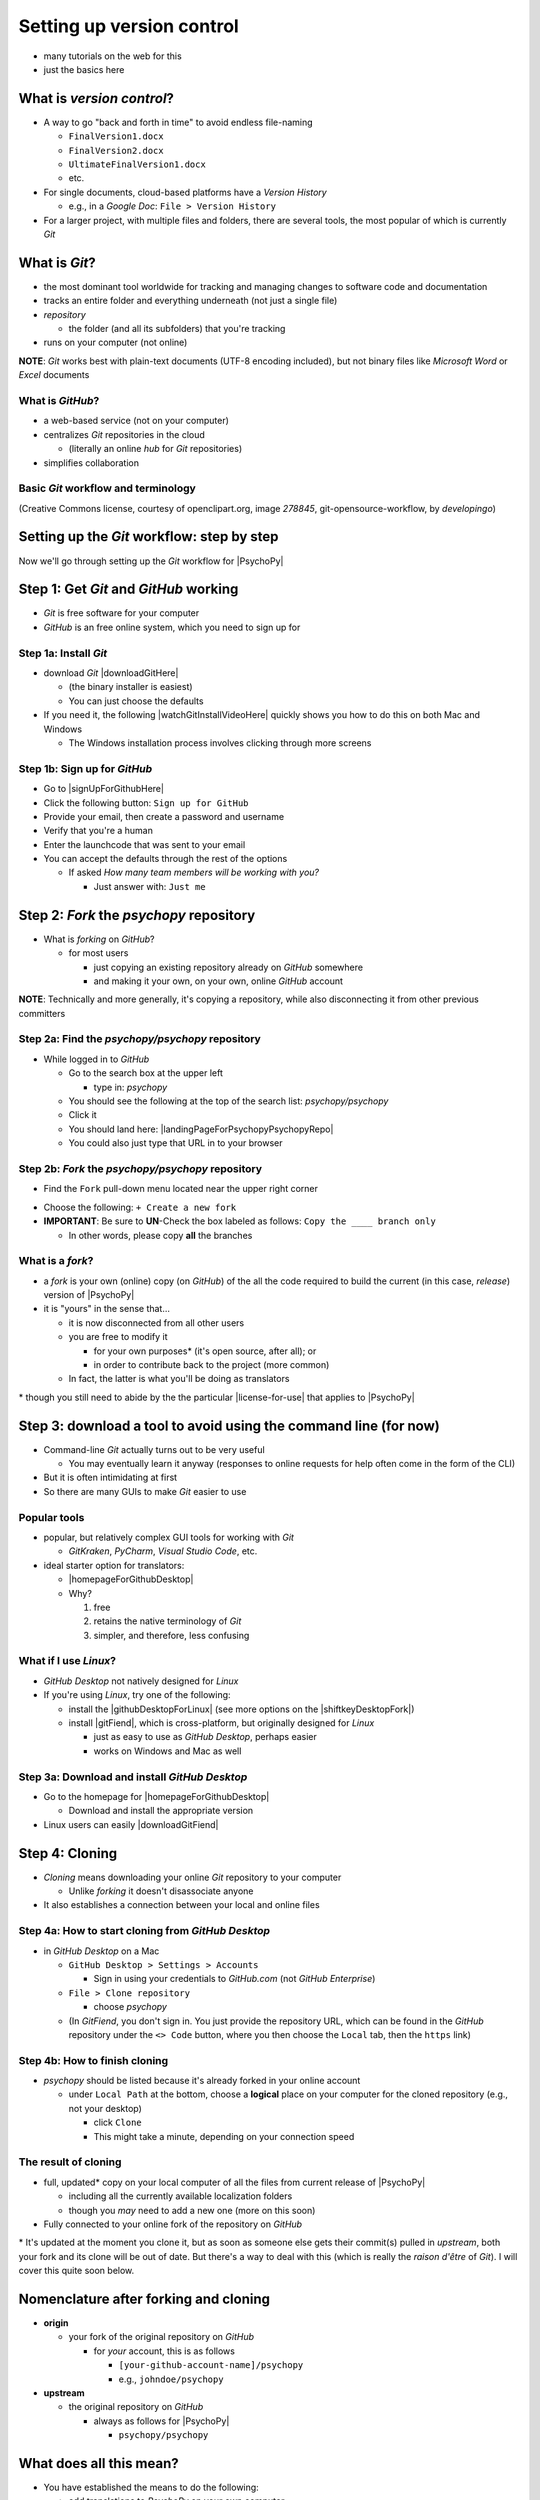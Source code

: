 .. _setting up version control:

Setting up version control
===============================

- many tutorials on the web for this
- just the basics here

What is *version control*?
------------------------------

- A way to go "back and forth in time" to avoid endless file-naming

  -  ``FinalVersion1.docx``
  -  ``FinalVersion2.docx``
  -  ``UltimateFinalVersion1.docx``
  -  etc.

- For single documents, cloud-based platforms have a *Version History* 
 
  - e.g., in a *Google Doc*: ``File > Version History``
- For a larger project, with multiple files and folders, there are several tools, the most popular of which is currently *Git*
    
What is *Git*?
----------------

- the most dominant tool worldwide for tracking and managing changes to software code and documentation
- tracks an entire folder and everything underneath (not just a single file)
- *repository* 
    
  - the folder (and all its subfolders) that you're tracking 
- runs on your computer (not online)

**NOTE**: *Git* works best with plain-text documents (UTF-8 encoding included), but not binary files like *Microsoft Word* or *Excel* documents

What is *GitHub*?
^^^^^^^^^^^^^^^^^^^^^

- a web-based service (not on your computer)
- centralizes *Git* repositories in the cloud
  
  - (literally an online *hub* for *Git* repositories) 
- simplifies collaboration

Basic *Git* workflow and terminology
^^^^^^^^^^^^^^^^^^^^^^^^^^^^^^^^^^^^^^^

.. image:: ../_images/openSourceGitFlow.png
  :align: center
  :width: 500
  :alt: Image of a typical, seven-step workflow for open-source software projects, from initial setup to pull requests (Creative Commons license, courtesy of openclipart.org, image `278845`, git-opensource-workflow, by developingo)

..

(Creative Commons license, courtesy of openclipart.org, image `278845`, git-opensource-workflow, by *developingo*)

Setting up the *Git* workflow: step by step
-----------------------------------------------

Now we'll go through setting up the *Git* workflow for |PsychoPy|

Step 1: Get *Git* and *GitHub* working
----------------------------------------

- *Git* is free software for your computer
- *GitHub* is an free online system, which you need to sign up for

Step 1a: Install *Git*
^^^^^^^^^^^^^^^^^^^^^^^^^^

- download *Git* |downloadGitHere| 

  - (the binary installer is easiest)
  - You can just choose the defaults 

- If you need it, the following |watchGitInstallVideoHere| quickly shows you how to do this on both Mac and Windows
  
  - The Windows installation process involves clicking through more screens

.. |downloadGitHere| raw:: html

  <a href="https://git-scm.com/downloads" target="_blank">here</a>

.. |watchGitInstallVideoHere| raw:: html

  <a href="https://youtu.be/F02LEVYEmQw" target="_blank">YouTube video</a>

Step 1b: Sign up for *GitHub*
^^^^^^^^^^^^^^^^^^^^^^^^^^^^^^

- Go to |signUpForGithubHere|
- Click the following button: ``Sign up for GitHub``
- Provide your email, then create a password and username
- Verify that you're a human
- Enter the launchcode that was sent to your email
- You can accept the defaults through the rest of the options
  
  - If asked *How many team members will be working with you?*
  
    - Just answer with: ``Just me`` 

.. |signUpForGithubHere| raw:: html

  <a href="https://github.com/" target="_blank">GitHub online</a>

Step 2: *Fork* the *psychopy* repository
------------------------------------------

- What is *forking* on *GitHub*?

  - for most users

    - just copying an existing repository already on *GitHub* somewhere
    - and making it your own, on your own, online *GitHub* account

**NOTE**: Technically and more generally, it's copying a repository, while also disconnecting it from other previous committers

Step 2a: Find the *psychopy/psychopy* repository
^^^^^^^^^^^^^^^^^^^^^^^^^^^^^^^^^^^^^^^^^^^^^^^^^^

- While logged in to *GitHub*
    
  - Go to the search box at the upper left
    
    - type in: `psychopy`
  - You should see the following at the top of the search list: `psychopy/psychopy` 
  - Click it
  - You should land here: |landingPageForPsychopyPsychopyRepo|
  - You could also just type that URL in to your browser

.. |landingPageForPsychopyPsychopyRepo| raw:: html

  <a href="https://github.com/psychopy/psychopy" target="_blank">https://github.com/psychopy/psychopy</a>

..

Step 2b: *Fork* the *psychopy/psychopy* repository
^^^^^^^^^^^^^^^^^^^^^^^^^^^^^^^^^^^^^^^^^^^^^^^^^^^^^

- Find the ``Fork`` pull-down menu located near the upper right corner

.. image:: ../_images/trnslWkshp_findForkMenu.png
  :align: center
  :width: 300
  :alt: Screenshot of where the pull-down menu is to fork a repository

..

- Choose the following: ``+ Create a new fork``
- **IMPORTANT**: Be sure to **UN**-Check the box labeled as follows: ``Copy the ____ branch only``

  - In other words, please copy **all** the branches 

What is a *fork*?
^^^^^^^^^^^^^^^^^^^^

- a *fork* is your own (online) copy (on *GitHub*) of the all the code required to build the current (in this case, *release*) version of |PsychoPy|
- it is "yours" in the sense that...
  
  - it is now disconnected from all other users
  - you are free to modify it 
  
    - for your own purposes\* (it's open source, after all); or
    - in order to contribute back to the project (more common)
  - In fact, the latter is what you'll be doing as translators

\* though you still need to abide by the the particular |license-for-use| that applies to |PsychoPy|

.. |license-for-use| raw:: html

  <a href="https://psychopy.org/about/index.html#license-for-use" target="_blank">license</a>


Step 3: download a tool to avoid using the command line (for now)
----------------------------------------------------------------------

- Command-line *Git* actually turns out to be very useful

  - You may eventually learn it anyway (responses to online requests for help often come in the form of the CLI)
- But it is often intimidating at first
- So there are many GUIs to make *Git* easier to use

Popular tools
^^^^^^^^^^^^^^^^^

- popular, but relatively complex GUI tools for working with *Git*

  - *GitKraken*, *PyCharm*, *Visual Studio Code*, etc.
- ideal starter option for translators: 

  - |homepageForGithubDesktop|
  - Why?

    1. free
    2. retains the native terminology of *Git*
    3. simpler, and therefore, less confusing

.. |homepageForGithubDesktop| raw:: html

    <a href="https://desktop.github.com" target="_blank">GitHub Desktop</a>

What if I use *Linux*?
^^^^^^^^^^^^^^^^^^^^^^^^

- *GitHub Desktop* not natively designed for *Linux* 
  
- If you're using *Linux*, try one of the following:
    
  - install the |githubDesktopForLinux| (see more options on the |shiftkeyDesktopFork|)
  - install |gitFiend|, which is cross-platform, but originally designed for *Linux*
    
    - just as easy to use as *GitHub Desktop*, perhaps easier
    - works on Windows and Mac as well

.. |githubDesktopForLinux| raw:: html

  <a href="https://medium.com/@lorenzozar/installing-github-desktop-on-linux-ec2aefa7ccdc" target="_blank">GitHub Desktop fork for Linux</a>

.. |gitFiend| raw:: html

  <a href="https://gitfiend.com/" target="_blank">GitFiend</a>

.. |shiftkeyDesktopFork| raw:: html

  <a href="https://github.com/shiftkey/desktop" target="_blank">the shiftkey/desktop fork</a>


Step 3a: Download and install *GitHub Desktop*
^^^^^^^^^^^^^^^^^^^^^^^^^^^^^^^^^^^^^^^^^^^^^^^^^

- Go to the homepage for |homepageForGithubDesktop|

  - Download and install the appropriate version
  
- Linux users can easily |downloadGitFiend|

.. |downloadGitFiend| raw:: html

  <a href="https://gitfiend.com/all-downloads" target="_blank">download GitFiend</a>

Step 4: Cloning
------------------

- *Cloning* means downloading your online *Git* repository to your computer
  
  - Unlike *forking* it doesn't disassociate anyone
- It also establishes a connection between your local and online files 

Step 4a: How to start cloning from *GitHub Desktop*
^^^^^^^^^^^^^^^^^^^^^^^^^^^^^^^^^^^^^^^^^^^^^^^^^^^^^^

- in *GitHub Desktop* on a Mac

  - ``GitHub Desktop > Settings > Accounts``

    - Sign in using your credentials to *GitHub.com* (not *GitHub Enterprise*)
  - ``File > Clone repository``
    
    - choose *psychopy* 
  - (In *GitFiend*, you don't sign in. You just provide the repository URL, which can be found in the *GitHub* repository under the ``<> Code`` button, where you then choose the ``Local`` tab, then the ``https`` link)

Step 4b: How to finish cloning
^^^^^^^^^^^^^^^^^^^^^^^^^^^^^^^^^
  
- *psychopy* should be listed because it's already forked in your online account
 
  - under ``Local Path`` at the bottom, choose a **logical** place on your computer for the cloned repository (e.g., not your desktop)
  
    - click ``Clone``
    - This might take a minute, depending on your connection speed

The result of cloning
^^^^^^^^^^^^^^^^^^^^^^^^^

- full, updated\* copy on your local computer of all the files from current release of |PsychoPy|

  - including all the currently available localization folders
  - though you *may* need to add a new one (more on this soon)
- Fully connected to your online fork of the repository on *GitHub* 

\* It's updated at the moment you clone it, but as soon as someone else gets their commit(s) pulled in *upstream*, both your fork and its clone will be out of date. But there's a way to deal with this (which is really the *raison d'être* of *Git*). I will cover this quite soon below.
 
Nomenclature after forking and cloning
-----------------------------------------

- **origin**

  - your fork of the original repository on *GitHub*
    
    - for *your* account, this is as follows
  
      - ``[your-github-account-name]/psychopy`` 
      - e.g., ``johndoe/psychopy``
- **upstream**

  - the original repository on *GitHub*
    
    - always as follows for |PsychoPy|
  
      - ``psychopy/psychopy``

What does all this mean?
---------------------------

- You have established the means to do the following:

  -  add translations to *PsychoPy* on your own computer
  -  **push** those changes to *origin* (i.e., your fork on *GitHub*)
  -  then "suggest"\* those changes to *upstream* (the original psychopy repo) through a **pull request** from **origin**

\* You can't *push* to *upstream*. *Origin* belongs to you. *Upstream* does not.

You're done setting up *Git* and *GitHub*
---------------------------------------------

- ... but... what about the *-flow* in *workflow*?
- The next section is about keeping your repository up to date

Step 5: Continual *Git* workflow
------------------------------------

- **synchronize frequently with the upstream repository**
  
  - any time you begin work, occasionally while you're working, and when you're done
  - helps you avoid *merge conflicts*
  
    - usually, when 2 different contributors change the same lines of code in different ways\* 
    
      - e.g., if 2 translators translate the same string 
    - minor headaches to fix by maintainers 
    - but better to avoid them altogether

\* ... but can also happen if you change the same line on different branches

5a: *Sync* (from *upstream*) to *origin*
^^^^^^^^^^^^^^^^^^^^^^^^^^^^^^^^^^^^^^^^^^^

- Go to your *fork* online
 
  - (again, this is your copy of the *psychopy* repository on *GitHub*, aka *origin*)
- Make sure you're on the *release* branch

  - (The pull-down menu at the upper-left shouldn't say ``dev``, but rather ``release``. Use that same pull-down menu to choose ``release`` if you have to)
- Click: ``Sync fork`` (located a bit to the right)\*
 
\* Note that this can only do something if there is, indeed, something new to synchronize from *upstream* 

5b: *Pull* from *origin*
^^^^^^^^^^^^^^^^^^^^^^^^^^^^^^^^^^^^^^^^^^^

- Go back to *GitHub Desktop* on your local machine
- Make sure you are on the *release* branch
- ``Repository > Pull``

  - This updates your local copy (your clone) with your fork (*origin*), which was just synchronized with the *upstream* repository
  - Now all three should be identical
- Complete this step after the one before it, each time before you begin work on a new set of translations 

  - The reason is that other translators on your team may have changed things since you last did, making your copy out of date

5c: A faster approach (no need to go online)
^^^^^^^^^^^^^^^^^^^^^^^^^^^^^^^^^^^^^^^^^^^^^^

- ``Branch > Merge into current branch``
- You will be given a choice of repos and branches, but **DO NOT GO WITH THE DEFAULT**\* 
- Instead, choose ``upstream/release``
  - (it might help to type ``release`` into the *Filter* box)  
- Click the tab at the upper right, which should *Push origin* along with an arrow and a number (the number of commits that it's pushing to *origin*)

\* Currently, the default is ``upstream/dev`` for some reason. We don't know how to change this in *GitHub Desktop* for the moment. Choosing that would merge the upstream *dev* branch into your local *release* branch, a disastrous merge.

5d: **AVOID** one method in *GitHub Desktop*
^^^^^^^^^^^^^^^^^^^^^^^^^^^^^^^^^^^^^^^^^^^^^^

- Do not choose the following

``Branch > Update from upstream/master``

- This would have the same disastrous effect as choosing the default (``upstream/dev``) in the previous slide

Step 6: Continual *Git* workflow
-----------------------------------

- Yes, this slide is repeated
- Why?

  - to emphasize that keeping one's repository up to date is a **common routine**

    - not something that you do once and forget about
    - or only do occasionally

On to :ref:`working on translations`